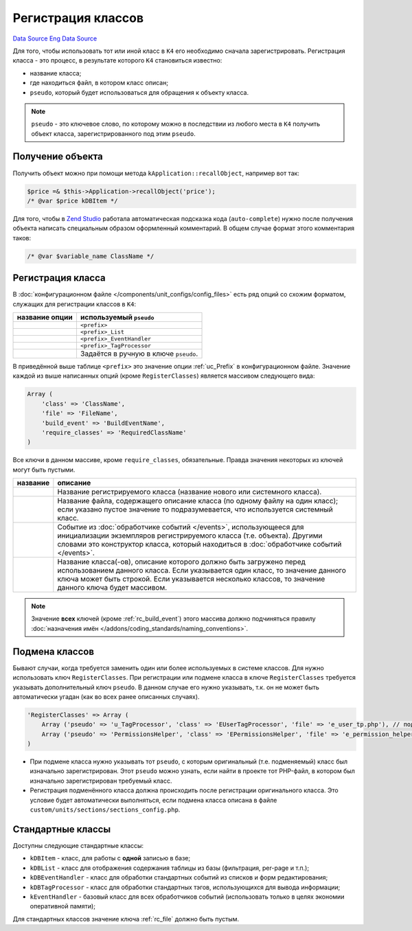 Регистрация классов
===================
`Data Source`_
`Eng Data Source`_

Для того, чтобы использовать тот или иной класс в ``K4`` его необходимо сначала зарегистрировать.
Регистрация класса - это процесс, в результате которого ``K4`` становиться известно:

- название класса;
- где находиться файл, в котором класс описан;
- ``pseudo``, который будет использоваться для обращения к объекту класса.

.. note::

   ``pseudo`` - это ключевое слово, по которому можно в последствии из любого места в ``K4``
   получить объект класса, зарегистрированного под этим ``pseudo``.

Получение объекта
-----------------

Получить объект можно при помощи метода ``kApplication::recallObject``, например вот так:

.. code:: php

   $price =& $this->Application->recallObject('price');
   /* @var $price kDBItem */

Для того, чтобы в `Zend Studio <http://www.zend.com/products/zend_studio>`__ работала автоматическая
подсказка кода (``auto-complete``) нужно после получения объекта написать специальным образом
оформленный комментарий. В общем случае формат этого комментария таков:

.. code:: php

   /* @var $variable_name ClassName */

Регистрация класса
------------------

В :doc:`конфигурационном файле </components/unit_configs/config_files>` есть ряд опций со схожим форматом,
служащих для регистрации классов в ``K4``:

+-----------------------------+---------------------------------------+
| название опции              | используемый ``pseudo``               |
+=============================+=======================================+
| .. config-property::        | ``<prefix>``                          |
|    :name: ItemClass         |                                       |
|    :type: array             |                                       |
+-----------------------------+---------------------------------------+
| .. config-property::        | ``<prefix>_List``                     |
|    :name: ListClass         |                                       |
|    :type: array             |                                       |
+-----------------------------+---------------------------------------+
| .. config-property::        | ``<prefix>_EventHandler``             |
|    :name: EventHandlerClass |                                       |
|    :type: array             |                                       |
+-----------------------------+---------------------------------------+
| .. config-property::        | ``<prefix>_TagProcessor``             |
|    :name: TagProcessorClass |                                       |
|    :type: array             |                                       |
+-----------------------------+---------------------------------------+
| .. config-property::        | Задаётся в ручную в ключе ``pseudo``. |
|    :name: RegisterClasses   |                                       |
|    :type: array             |                                       |
+-----------------------------+---------------------------------------+


В приведённой выше таблице ``<prefix>`` это значение опции :ref:`uc_Prefix` в конфигурационном файле.
Значение каждой из выше написанных опций (кроме ``RegisterClasses``) является массивом следующего вида:

.. code:: php

   Array (
       'class' => 'ClassName',
       'file' => 'FileName',
       'build_event' => 'BuildEventName',
       'require_classes' => 'RequiredClassName'
   )

Все ключи в данном массиве, кроме ``require_classes``, обязательные. Правда значения некоторых из
ключей могут быть пустыми.

+---------------------------+----------------------------------------------------------------------------------------+
| название                  | описание                                                                               |
+===========================+========================================================================================+
| .. config-property::      | Название регистрируемого класса (название нового или системного класса).               |
|    :name: class           |                                                                                        |
|    :type: string          |                                                                                        |
|    :ref_prefix: rc_       |                                                                                        |
+---------------------------+----------------------------------------------------------------------------------------+
| .. config-property::      | Название файла, содержащего описание класса (по одному файлу на один класс);           |
|    :name: file            | если указано пустое значение то подразумевается, что используется системный класс.     |
|    :type: string          |                                                                                        |
|    :ref_prefix: rc_       |                                                                                        |
+---------------------------+----------------------------------------------------------------------------------------+
| .. config-property::      | Событие из :doc:`обработчике событий </events>`, использующееся для инициализации      |
|    :name: build_event     | экземпляров регистрируемого класса (т.е. объекта). Другими словами это конструктор     |
|    :type: string          | класса, который находиться в :doc:`обработчике событий </events>`.                     |
|    :ref_prefix: rc_       |                                                                                        |
+---------------------------+----------------------------------------------------------------------------------------+
| .. config-property::      | Название класса(-ов), описание которого должно быть загружено перед использованием     |
|    :name: require_classes | данного класса. Если указывается один класс, то значение данного ключа может быть      |
|    :type: mixed           | строкой. Если указывается несколько классов, то значение данного ключа будет массивом. |
|    :ref_prefix: rc_       |                                                                                        |
+---------------------------+----------------------------------------------------------------------------------------+

.. note::

   Значение **всех** ключей (кроме :ref:`rc_build_event`) этого массива должно подчиняться правилу
   :doc:`назначения имён </addons/coding_standards/naming_conventions>`.

Подмена классов
---------------

Бывают случаи, когда требуется заменить один или более используемых в системе классов. Для нужно
использовать ключ ``RegisterClasses``. При регистрации или подмене класса в ключе ``RegisterClasses``
требуется указывать дополнительный ключ ``pseudo``. В данном случае его нужно указывать, т.к. он не
может быть автоматически угадан (как во всех ранее описанных случаях).

.. code:: php

   'RegisterClasses' => Array (
       Array ('pseudo' => 'u_TagProcessor', 'class' => 'EUserTagProcessor', 'file' => 'e_user_tp.php'), // подменить обработчик тэгов пользователей
       Array ('pseudo' => 'PermissionsHelper', 'class' => 'ЕPermissionsHelper', 'file' => 'e_permission_helper.php'), // подменить класс помошника
   )

- При подмене класса нужно указывать тот ``pseudo``, с которым оригинальный (т.е. подменяемый) класс был
  изначально зарегистрирован. Этот ``pseudo`` можно узнать, если найти в проекте тот PHP-файл, в котором
  был изначально зарегистрирован требуемый класс.
- Регистрация подменённого класса должна происходить после регистрации оригинального класса. Это условие
  будет автоматически выполняться, если подмена класса описана в файле ``custom/units/sections/sections_config.php``.

Стандартные классы
------------------

Доступны следующие стандартные классы:

- ``kDBItem`` - класс, для работы с **одной** записью в базе;
- ``kDBList`` - класс для отображения содержания таблицы из базы (фильтрация, per-page и т.п.);
- ``kDBEventHandler`` - класс для обработки стандартных событий из списков и форм редактирования;
- ``kDBTagProcessor`` - класс для обработки стандартных тэгов, использующихся для вывода информации;
- ``kEventHandler`` - базовый класс для всех обработчиков событий (использовать только в целях
  экономии оперативной памяти);

Для стандартных классов значение ключа :ref:`rc_file` должно быть пустым.

.. _Data Source: http://guide.in-portal.org/rus/index.php/K4:%D0%A0%D0%B5%D0%B3%D0%B8%D1%81%D1%82%D1%80%D0%B0%D1%86%D0%B8%D1%8F_%D0%BA%D0%BB%D0%B0%D1%81%D1%81%D0%BE%D0%B2
.. _Eng Data Source: http://guide.in-portal.org/eng/index.php/K4:Registration_of_Unit_Classes
